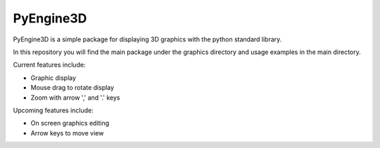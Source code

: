 PyEngine3D
==========

PyEngine3D is a simple package for displaying 3D graphics with the python standard library.

In this repository you will find the main package under the graphics directory and usage examples in the main directory.

Current features include:

- Graphic display

- Mouse drag to rotate display

- Zoom with arrow ',' and '.' keys

Upcoming features include:

- On screen graphics editing

- Arrow keys to move view
